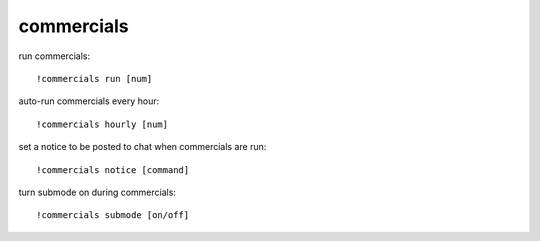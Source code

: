 commercials
-----------

run commercials::

    !commercials run [num]

auto-run commercials every hour::

    !commercials hourly [num]

set a notice to be posted to chat when commercials are run::

    !commercials notice [command]

turn submode on during commercials::

    !commercials submode [on/off]
